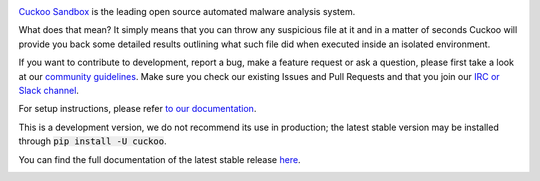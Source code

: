 .. image:: https://cuckoosandbox.org/assets/images/cuckoo-black.png
   :alt: Cuckoo Sandbox
   :target: https://cuckoosandbox.org/

`Cuckoo Sandbox <https://cuckoosandbox.org/>`_ is the leading open source
automated malware analysis system.

What does that mean? It simply means that you can throw any suspicious file at
it and in a matter of seconds Cuckoo will provide you back some detailed
results outlining what such file did when executed inside an isolated
environment.

If you want to contribute to development, report a bug, make a feature request
or ask a question, please first take a look at our `community guidelines`_.
Make sure you check our existing Issues and Pull Requests and that you join
our `IRC or Slack channel <https://cuckoosandbox.org/discussion>`_.

For setup instructions, please refer
`to <https://cuckoo.sh/docs/installation/host/requirements.html>`_
`our <https://cuckoo.sh/docs/installation/host/installation.html>`_
`documentation <https://cuckoo.sh/docs/index.html>`_.

This is a development version, we do not recommend its use in production; the
latest stable version may be installed through :code:`pip install -U cuckoo`.

You can find the full documentation of the latest stable release
`here <https://cuckoo.sh/docs>`_.

.. image:: https://travis-ci.org/cuckoosandbox/cuckoo.png?branch=master
   :alt: Linux Build Status
   :target: https://travis-ci.org/cuckoosandbox/cuckoo

.. image:: https://ci.appveyor.com/api/projects/status/p892esebjdbhq653/branch/master?svg=true
   :alt: Windows Build Status
   :target: https://ci.appveyor.com/project/jbremer/cuckoo/branch/master

.. image:: https://coveralls.io/repos/github/cuckoosandbox/cuckoo/badge.svg?branch=master
   :alt: Coverage Coverage Status
   :target: https://coveralls.io/github/cuckoosandbox/cuckoo?branch=master

.. image:: https://codecov.io/gh/cuckoosandbox/cuckoo/branch/master/graph/badge.svg
   :alt: Codecov Coverage Status
   :target: https://codecov.io/gh/cuckoosandbox/cuckoo

.. _`community guidelines`: https://cuckoo.sh/docs/introduction/community.html
.. _`contribution requirements`: https://cuckoo.sh/docs/introduction/community.html#code-and-documentation-contributions
